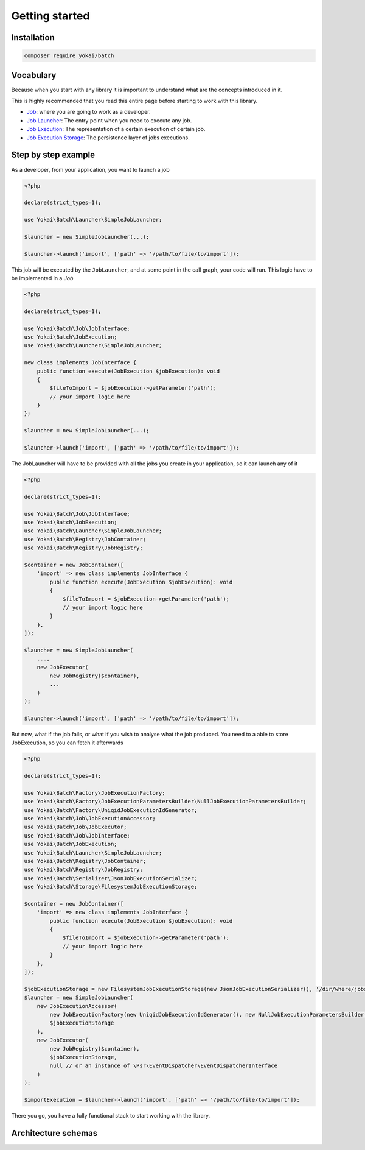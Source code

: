 Getting started
===============

Installation
------------

.. code-block:: console

   composer require yokai/batch

Vocabulary
----------

Because when you start with any library it is important to understand
what are the concepts introduced in it.

This is highly recommended that you read this entire page before
starting to work with this library.

-  `Job <domain/job>`__: where you are going to work as a developer.
-  `Job Launcher <domain/job-launcher>`__: The entry point when you
   need to execute any job.
-  `Job Execution <domain/job-execution>`__: The representation of a
   certain execution of certain job.
-  `Job Execution Storage <domain/job-execution-storage>`__: The
   persistence layer of jobs executions.


Step by step example
--------------------

As a developer, from your application, you want to launch a job

.. code:: php

   <?php

   declare(strict_types=1);

   use Yokai\Batch\Launcher\SimpleJobLauncher;

   $launcher = new SimpleJobLauncher(...);

   $launcher->launch('import', ['path' => '/path/to/file/to/import']);

This job will be executed by the ``JobLauncher``, and at some point in the call graph, your code will run.
This logic have to be implemented in a `Job`

.. code:: php

   <?php

   declare(strict_types=1);

   use Yokai\Batch\Job\JobInterface;
   use Yokai\Batch\JobExecution;
   use Yokai\Batch\Launcher\SimpleJobLauncher;

   new class implements JobInterface {
       public function execute(JobExecution $jobExecution): void
       {
           $fileToImport = $jobExecution->getParameter('path');
           // your import logic here
       }
   };

   $launcher = new SimpleJobLauncher(...);

   $launcher->launch('import', ['path' => '/path/to/file/to/import']);

The JobLauncher will have to be provided with all the jobs you create in your application, so it can launch any of it

.. code:: php

   <?php

   declare(strict_types=1);

   use Yokai\Batch\Job\JobInterface;
   use Yokai\Batch\JobExecution;
   use Yokai\Batch\Launcher\SimpleJobLauncher;
   use Yokai\Batch\Registry\JobContainer;
   use Yokai\Batch\Registry\JobRegistry;

   $container = new JobContainer([
       'import' => new class implements JobInterface {
           public function execute(JobExecution $jobExecution): void
           {
               $fileToImport = $jobExecution->getParameter('path');
               // your import logic here
           }
       },
   ]);

   $launcher = new SimpleJobLauncher(
       ...,
       new JobExecutor(
           new JobRegistry($container),
           ...
       )
   );

   $launcher->launch('import', ['path' => '/path/to/file/to/import']);

But now, what if the job fails, or what if you wish to analyse what the job produced.
You need to a able to store JobExecution, so you can fetch it afterwards

.. code:: php

   <?php

   declare(strict_types=1);

   use Yokai\Batch\Factory\JobExecutionFactory;
   use Yokai\Batch\Factory\JobExecutionParametersBuilder\NullJobExecutionParametersBuilder;
   use Yokai\Batch\Factory\UniqidJobExecutionIdGenerator;
   use Yokai\Batch\Job\JobExecutionAccessor;
   use Yokai\Batch\Job\JobExecutor;
   use Yokai\Batch\Job\JobInterface;
   use Yokai\Batch\JobExecution;
   use Yokai\Batch\Launcher\SimpleJobLauncher;
   use Yokai\Batch\Registry\JobContainer;
   use Yokai\Batch\Registry\JobRegistry;
   use Yokai\Batch\Serializer\JsonJobExecutionSerializer;
   use Yokai\Batch\Storage\FilesystemJobExecutionStorage;

   $container = new JobContainer([
       'import' => new class implements JobInterface {
           public function execute(JobExecution $jobExecution): void
           {
               $fileToImport = $jobExecution->getParameter('path');
               // your import logic here
           }
       },
   ]);

   $jobExecutionStorage = new FilesystemJobExecutionStorage(new JsonJobExecutionSerializer(), '/dir/where/jobs/are/stored');
   $launcher = new SimpleJobLauncher(
       new JobExecutionAccessor(
           new JobExecutionFactory(new UniqidJobExecutionIdGenerator(), new NullJobExecutionParametersBuilder()),
           $jobExecutionStorage
       ),
       new JobExecutor(
           new JobRegistry($container),
           $jobExecutionStorage,
           null // or an instance of \Psr\EventDispatcher\EventDispatcherInterface
       )
   );

   $importExecution = $launcher->launch('import', ['path' => '/path/to/file/to/import']);

There you go, you have a fully functional stack to start working with the library.


Architecture schemas
--------------------

.. mermaid::
    classDiagram
        JobLauncher --> JobExecutionAccessor: 1 - Ask for JobExecution matching arguments
        JobExecutionAccessor --> JobExecutionFactory: 3 - Create new JobExecution with arguments
        JobExecutionAccessor --> JobExecutionStorage: 2 - Try to get existing JobExecution from storage
        JobExecutionAccessor --> JobExecutionStorage: 4 - If JobExecution was created, store it
        JobLauncher --> Infrastructure: 5 - Ask for job execution via infrastructure (optionnaly)
        Infrastructure --> JobExecutionStorage: 6 - Retrieve JobExecution
        Infrastructure --> JobExecutor: 7 - Ask for job execution
        JobExecutor --> Job: 8 - Access corresponding Job class and execute it
        class JobLauncher {
            <<interface>>
            launch(string jobName, array parameters) JobExecution
        }
        class JobExecutionAccessor {
            JobExecutionStorage storage
            JobExecutionFactory factory
            get(string jobName, array parameters) JobExecution
        }
        class JobExecutionFactory {
            create(string jobName, array parameters) JobExecution
        }
        class JobExecutionStorage {
            <<interface>>
            retrieve(string jobName, string executionId) JobExecution
            store(JobExecution execution) void
        }
        class Infrastructure {
            Depends on JobLauncher implementation
        }
        class JobExecutor {
            execute(JobExecution execution) void
        }
        class Job {
            <<interface>>
            execute(JobExecution execution) void
        }
